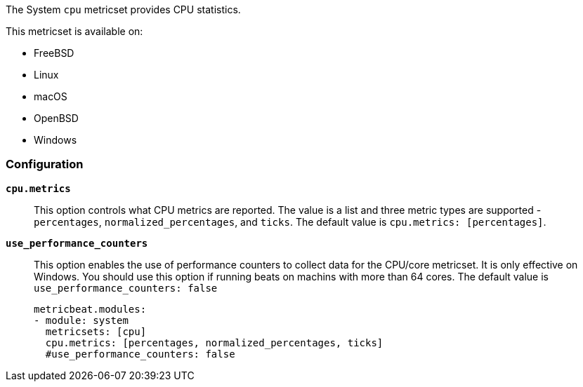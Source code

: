 The System `cpu` metricset provides CPU statistics.

This metricset is available on:

- FreeBSD
- Linux
- macOS
- OpenBSD
- Windows

[float]
=== Configuration

*`cpu.metrics`*:: This option controls what CPU metrics are reported. The value
is a list and three metric types are supported - `percentages`,
`normalized_percentages`, and `ticks`. The default value is
`cpu.metrics: [percentages]`.
*`use_performance_counters`*:: This option enables the use of performance counters to 
collect data for the CPU/core metricset. It is only effective on Windows.
You should use this option if running beats on machins with more than 64 cores.
The default value is `use_performance_counters: false`
+
[source,yaml]
----
metricbeat.modules:
- module: system
  metricsets: [cpu]
  cpu.metrics: [percentages, normalized_percentages, ticks]
  #use_performance_counters: false
----
